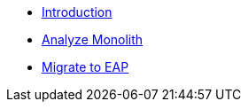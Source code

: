 * xref:index.adoc[Introduction]
* xref:2-analyze-monolith.adoc[Analyze Monolith]
* xref:3-migrate-to-eap.adoc[Migrate to EAP]